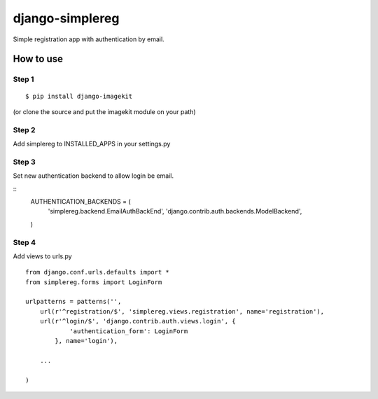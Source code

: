================
django-simplereg
================

Simple registration app with authentication by email.

How to use
==========

Step 1
******

::

    $ pip install django-imagekit

(or clone the source and put the imagekit module on your path)

Step 2
******

Add simplereg to INSTALLED_APPS in your settings.py

Step 3 
******

Set new authentication backend to allow login be email.

::
    AUTHENTICATION_BACKENDS = (
        'simplereg.backend.EmailAuthBackEnd',
        'django.contrib.auth.backends.ModelBackend',
    )

Step 4
******

Add views to urls.py

::

    from django.conf.urls.defaults import *
    from simplereg.forms import LoginForm
    
    urlpatterns = patterns('',
        url(r'^registration/$', 'simplereg.views.registration', name='registration'),
        url(r'^login/$', 'django.contrib.auth.views.login', {
                'authentication_form': LoginForm
            }, name='login'),
        
        ...
    
    )
